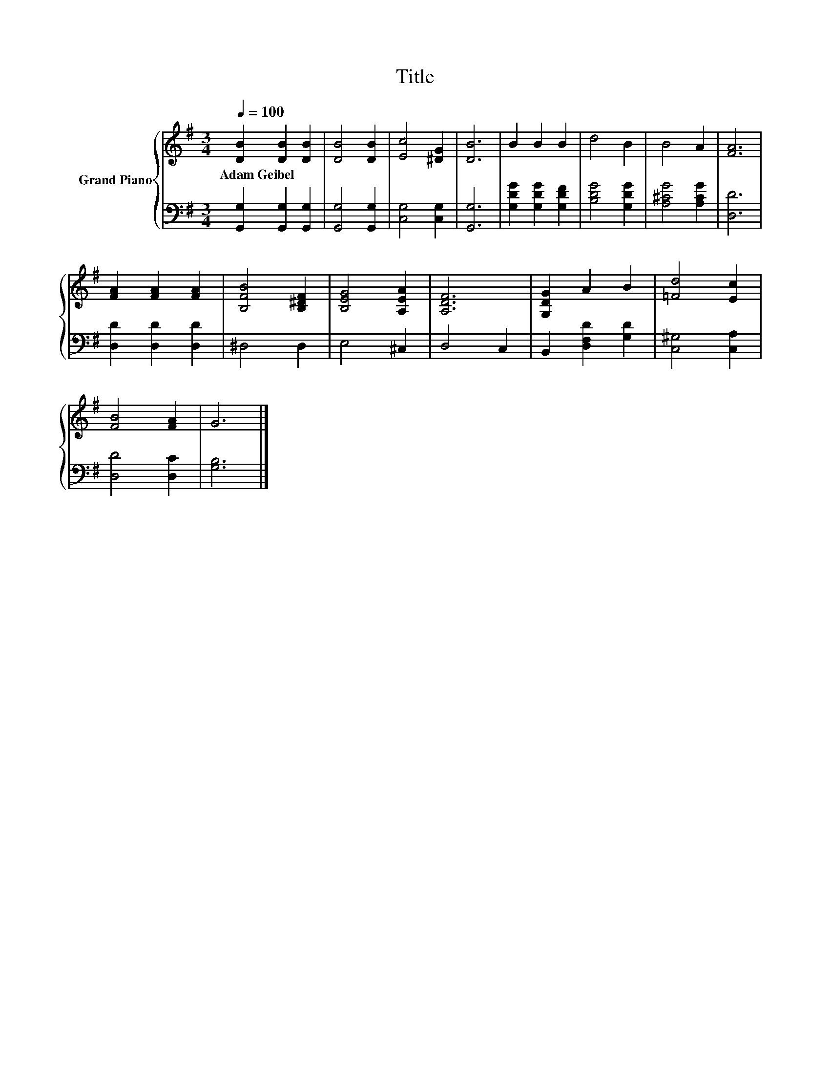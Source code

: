 X:1
T:Title
%%score { 1 | 2 }
L:1/8
Q:1/4=100
M:3/4
K:G
V:1 treble nm="Grand Piano"
V:2 bass 
V:1
 [DB]2 [DB]2 [DB]2 | [DB]4 [DB]2 | [Ec]4 [^DG]2 | [DB]6 | B2 B2 B2 | d4 B2 | B4 A2 | [FA]6 | %8
w: Adam~Geibel * *||||||||
 [FA]2 [FA]2 [FA]2 | [B,FB]4 [B,^DF]2 | [B,EG]4 [A,EA]2 | [A,DF]6 | [G,DG]2 A2 B2 | [=Fd]4 [Ec]2 | %14
w: ||||||
 [FB]4 [FA]2 | G6 |] %16
w: ||
V:2
 [G,,G,]2 [G,,G,]2 [G,,G,]2 | [G,,G,]4 [G,,G,]2 | [C,G,]4 [C,G,]2 | [G,,G,]6 | %4
 [G,DG]2 [G,DG]2 [G,DF]2 | [B,DG]4 [G,DG]2 | [A,^CG]4 [A,CG]2 | [D,D]6 | [D,D]2 [D,D]2 [D,D]2 | %9
 ^D,4 D,2 | E,4 ^C,2 | D,4 C,2 | B,,2 [D,F,D]2 [G,D]2 | [C,^G,]4 [C,A,]2 | [D,D]4 [D,C]2 | %15
 [G,B,]6 |] %16

